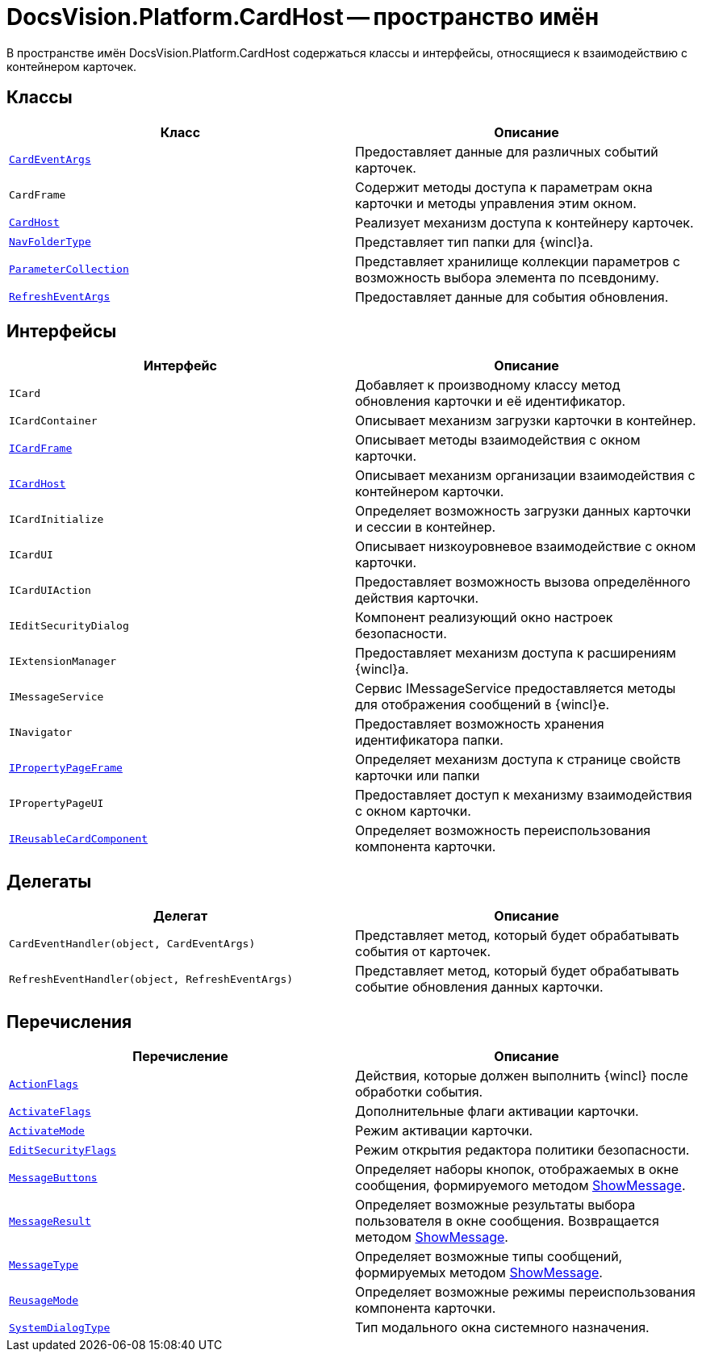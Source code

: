 = DocsVision.Platform.CardHost -- пространство имён

В пространстве имён DocsVision.Platform.CardHost содержаться классы и интерфейсы, относящиеся к взаимодействию с контейнером карточек.

== Классы

[cols=",",options="header"]
|===
|Класс |Описание
|`xref:api/DocsVision/Platform/CardHost/CardEventArgs_CL.adoc[CardEventArgs]` |Предоставляет данные для различных событий карточек.
|`CardFrame` |Содержит методы доступа к параметрам окна карточки и методы управления этим окном.
|`xref:api/DocsVision/Platform/CardHost/CardHost_CL.adoc[CardHost]` |Реализует механизм доступа к контейнеру карточек.
|`xref:api/DocsVision/Platform/CardHost/NavFolderType_CL.adoc[NavFolderType]` |Представляет тип папки для {wincl}а.
|`xref:api/DocsVision/Platform/CardHost/ParameterCollection_CL.adoc[ParameterCollection]` |Представляет хранилище коллекции параметров с возможность выбора элемента по псевдониму.
|`xref:api/DocsVision/Platform/CardHost/RefreshEventArgs_CL.adoc[RefreshEventArgs]` |Предоставляет данные для события обновления.
|===

== Интерфейсы

[cols=",",options="header"]
|===
|Интерфейс |Описание
|`ICard` |Добавляет к производному классу метод обновления карточки и её идентификатор.
|`ICardContainer` |Описывает механизм загрузки карточки в контейнер.
|`xref:api/DocsVision/Platform/CardHost/ICardFrame_IN.adoc[ICardFrame]` |Описывает методы взаимодействия с окном карточки.
|`xref:api/DocsVision/Platform/CardHost/ICardHost_IN.adoc[ICardHost]` |Описывает механизм организации взаимодействия с контейнером карточки.
|`ICardInitialize` |Определяет возможность загрузки данных карточки и сессии в контейнер.
|`ICardUI` |Описывает низкоуровневое взаимодействие с окном карточки.
|`ICardUIAction` |Предоставляет возможность вызова определённого действия карточки.
|`IEditSecurityDialog` |Компонент реализующий окно настроек безопасности.
|`IExtensionManager` |Предоставляет механизм доступа к расширениям {wincl}а.
|`IMessageService` |Сервис IMessageService предоставляется методы для отображения сообщений в {wincl}е.
|`INavigator` |Предоставляет возможность хранения идентификатора папки.
|`xref:api/DocsVision/Platform/CardHost/IPropertyPageFrame_IN.adoc[IPropertyPageFrame]` |Определяет механизм доступа к странице свойств карточки или папки
|`IPropertyPageUI` |Предоставляет доступ к механизму взаимодействия с окном карточки.
|`xref:api/DocsVision/Platform/CardHost/IReusableCardComponent_IN.adoc[IReusableCardComponent]` |Определяет возможность переиспользования компонента карточки.
|===

== Делегаты

[cols=",",options="header"]
|===
|Делегат |Описание
|`CardEventHandler(object, CardEventArgs)` |Представляет метод, который будет обрабатывать события от карточек.
|`RefreshEventHandler(object, RefreshEventArgs)` |Представляет метод, который будет обрабатывать событие обновления данных карточки.
|===

== Перечисления

[cols=",",options="header"]
|===
|Перечисление |Описание
|`xref:api/DocsVision/Platform/CardHost/ActionFlags_EN.adoc[ActionFlags]` |Действия, которые должен выполнить {wincl} после обработки события.
|`xref:api/DocsVision/Platform/CardHost/ActivateFlags_EN.adoc[ActivateFlags]` |Дополнительные флаги активации карточки.
|`xref:api/DocsVision/Platform/CardHost/ActivateMode_EN.adoc[ActivateMode]` |Режим активации карточки.
|`xref:api/DocsVision/Platform/CardHost/EditSecurityFlags_EN.adoc[EditSecurityFlags]` |Режим открытия редактора политики безопасности.
|`xref:api/DocsVision/Platform/CardHost/MessageButtons_EN.adoc[MessageButtons]` |Определяет наборы кнопок, отображаемых в окне сообщения, формируемого методом xref:api/DocsVision/Platform/WinForms/CardControl.ShowMessage_MT.adoc[ShowMessage].
|`xref:api/DocsVision/Platform/CardHost/MessageResult_EN.adoc[MessageResult]` |Определяет возможные результаты выбора пользователя в окне сообщения. Возвращается методом xref:api/DocsVision/Platform/WinForms/CardControl.ShowMessage_MT.adoc[ShowMessage].
|`xref:api/DocsVision/Platform/CardHost/MessageType_EN.adoc[MessageType]` |Определяет возможные типы сообщений, формируемых методом xref:api/DocsVision/Platform/WinForms/CardControl.ShowMessage_MT.adoc[ShowMessage].
|`xref:api/DocsVision/Platform/CardHost/ReusageMode_EN.adoc[ReusageMode]` |Определяет возможные режимы переиспользования компонента карточки.
|`xref:api/DocsVision/Platform/CardHost/SystemDialogType_EN.adoc[SystemDialogType]` |Тип модального окна системного назначения.
|===
